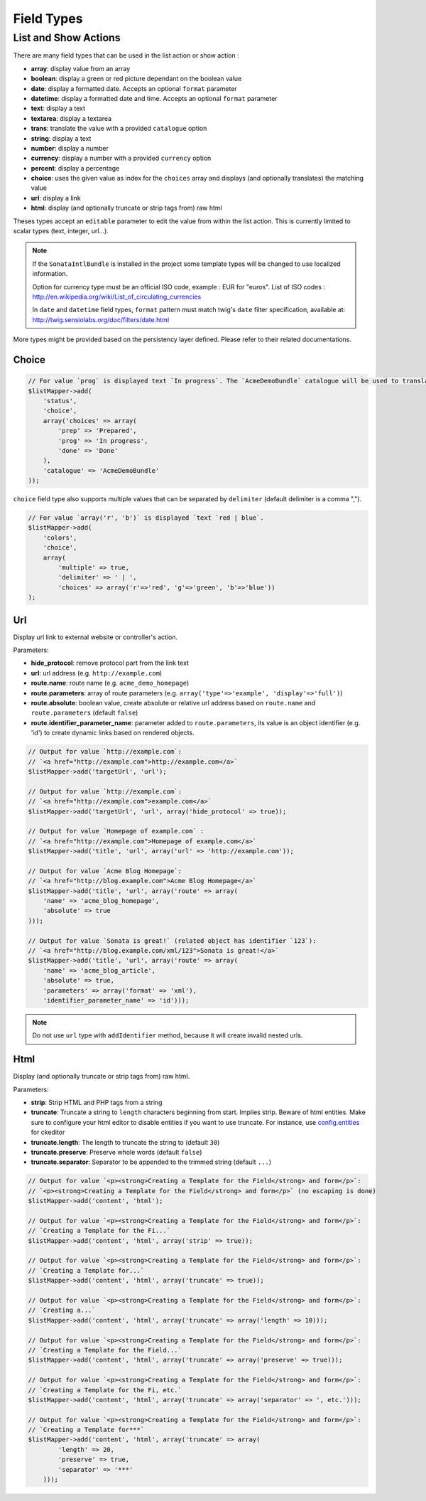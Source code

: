 Field Types
===========

List and Show Actions
---------------------

There are many field types that can be used in the list action or show action :

* **array**: display value from an array
* **boolean**: display a green or red picture dependant on the boolean value
* **date**: display a formatted date. Accepts an optional ``format`` parameter
* **datetime**: display a formatted date and time. Accepts an optional ``format`` parameter
* **text**: display a text
* **textarea**: display a textarea
* **trans**: translate the value with a provided ``catalogue`` option
* **string**: display a text
* **number**: display a number
* **currency**: display a number with a provided ``currency`` option
* **percent**: display a percentage
* **choice**: uses the given value as index for the ``choices`` array and displays (and optionally translates) the matching value
* **url**: display a link
* **html**: display (and optionally truncate or strip tags from) raw html

Theses types accept an ``editable`` parameter to edit the value from within the list action.
This is currently limited to scalar types (text, integer, url...).

.. note::

    If the ``SonataIntlBundle`` is installed in the project some template types
    will be changed to use localized information.

    Option for currency type must be an official ISO code, example : EUR for "euros".
    List of ISO codes : `http://en.wikipedia.org/wiki/List_of_circulating_currencies <http://en.wikipedia.org/wiki/List_of_circulating_currencies>`_

    In ``date`` and ``datetime`` field types, ``format`` pattern must match twig's
    ``date`` filter specification, available at: `http://twig.sensiolabs.org/doc/filters/date.html <http://twig.sensiolabs.org/doc/filters/date.html>`_
    
More types might be provided based on the persistency layer defined. Please refer to their
related documentations.

Choice
^^^^^^

.. code-block:: php

    // For value `prog` is displayed text `In progress`. The `AcmeDemoBundle` catalogue will be used to translate `In progress` message.
    $listMapper->add(
        'status',
        'choice',
        array('choices' => array(
            'prep' => 'Prepared',
            'prog' => 'In progress',
            'done' => 'Done'
        ),
        'catalogue' => 'AcmeDemoBundle'
    ));

``choice`` field type also supports multiple values that can be separated by ``delimiter`` (default delimiter is a comma ",").

.. code-block:: php

    // For value `array('r', 'b')` is displayed `text `red | blue`.
    $listMapper->add(
        'colors',
        'choice',
        array(
            'multiple' => true,
            'delimiter' => ' | ',
            'choices' => array('r'=>'red', 'g'=>'green', 'b'=>'blue'))
    );

Url
^^^

Display url link to external website or controller's action.


Parameters:

* **hide_protocol**: remove protocol part from the link text
* **url**: url address (e.g. ``http://example.com``)
* **route.name**: route name (e.g. ``acme_demo_homepage``)
* **route.parameters**: array of route parameters (e.g. ``array('type'=>'example', 'display'=>'full')``)
* **route.absolute**: boolean value, create absolute or relative url address based on ``route.name`` and  ``route.parameters`` (default ``false``)
* **route.identifier_parameter_name**: parameter added to ``route.parameters``, its value is an object identifier (e.g. 'id') to create dynamic links based on rendered objects.

.. code-block:: php

    // Output for value `http://example.com`:
    // `<a href="http://example.com">http://example.com</a>`
    $listMapper->add('targetUrl', 'url');

    // Output for value `http://example.com`:
    // `<a href="http://example.com">example.com</a>`
    $listMapper->add('targetUrl', 'url', array('hide_protocol' => true));

    // Output for value `Homepage of example.com` :
    // `<a href="http://example.com">Homepage of example.com</a>`
    $listMapper->add('title', 'url', array('url' => 'http://example.com'));

    // Output for value `Acme Blog Homepage`:
    // `<a href="http://blog.example.com">Acme Blog Homepage</a>`
    $listMapper->add('title', 'url', array('route' => array(
        'name' => 'acme_blog_homepage',
        'absolute' => true
    )));

    // Output for value `Sonata is great!` (related object has identifier `123`):
    // `<a href="http://blog.example.com/xml/123">Sonata is great!</a>`
    $listMapper->add('title', 'url', array('route' => array(
        'name' => 'acme_blog_article',
        'absolute' => true,
        'parameters' => array('format' => 'xml'),
        'identifier_parameter_name' => 'id')));

.. note::

    Do not use ``url`` type with ``addIdentifier`` method, because it will create invalid nested urls.

Html
^^^^

Display (and optionally truncate or strip tags from) raw html.


Parameters:

* **strip**: Strip HTML and PHP tags from a string
* **truncate**: Truncate a string to ``length`` characters beginning from start. Implies strip. Beware of html entities. Make sure to configure your html editor to disable entities if you want to use truncate. For instance, use `config.entities <http://docs.ckeditor.com/#!/api/CKEDITOR.config-cfg-entities>`_ for ckeditor
* **truncate.length**: The length to truncate the string to (default ``30``)
* **truncate.preserve**: Preserve whole words (default ``false``)
* **truncate.separator**: Separator to be appended to the trimmed string (default ``...``)

.. code-block:: php

    // Output for value `<p><strong>Creating a Template for the Field</strong> and form</p>`:
    // `<p><strong>Creating a Template for the Field</strong> and form</p>` (no escaping is done)
    $listMapper->add('content', 'html');

    // Output for value `<p><strong>Creating a Template for the Field</strong> and form</p>`:
    // `Creating a Template for the Fi...`
    $listMapper->add('content', 'html', array('strip' => true));

    // Output for value `<p><strong>Creating a Template for the Field</strong> and form</p>`:
    // `Creating a Template for...`
    $listMapper->add('content', 'html', array('truncate' => true));

    // Output for value `<p><strong>Creating a Template for the Field</strong> and form</p>`:
    // `Creating a...`
    $listMapper->add('content', 'html', array('truncate' => array('length' => 10)));

    // Output for value `<p><strong>Creating a Template for the Field</strong> and form</p>`:
    // `Creating a Template for the Field...`
    $listMapper->add('content', 'html', array('truncate' => array('preserve' => true)));

    // Output for value `<p><strong>Creating a Template for the Field</strong> and form</p>`:
    // `Creating a Template for the Fi, etc.`
    $listMapper->add('content', 'html', array('truncate' => array('separator' => ', etc.')));

    // Output for value `<p><strong>Creating a Template for the Field</strong> and form</p>`:
    // `Creating a Template for***`
    $listMapper->add('content', 'html', array('truncate' => array(
            'length' => 20,
            'preserve' => true,
            'separator' => '***'
        )));
